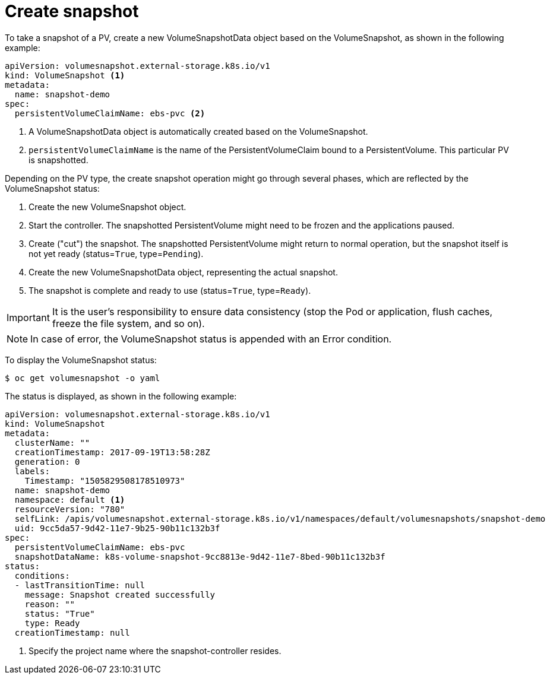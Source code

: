 // Module included in the following assemblies:
//
// * storage/persistent_storage/persistent-storage-snapshots.adoc

[id="persistent-storage-snapshots-create_{context}"]
= Create snapshot

To take a snapshot of a PV, create a new VolumeSnapshotData object based on the VolumeSnapshot, as shown in the following example:

[source,yaml]
----
apiVersion: volumesnapshot.external-storage.k8s.io/v1
kind: VolumeSnapshot <1>
metadata:
  name: snapshot-demo
spec:
  persistentVolumeClaimName: ebs-pvc <2>
----
<1> A VolumeSnapshotData object is automatically created based on the
VolumeSnapshot.

<2> `persistentVolumeClaimName` is the name of the PersistentVolumeClaim bound to a PersistentVolume. This particular PV is snapshotted.

Depending on the PV type, the create snapshot operation might go through several phases, which are reflected by the VolumeSnapshot status:

. Create the new VolumeSnapshot object.
. Start the controller. The snapshotted PersistentVolume might need to be frozen and the applications paused.
. Create ("cut") the snapshot. The snapshotted PersistentVolume might return to normal operation, but the snapshot itself is not yet ready (status=`True`, type=`Pending`).
. Create the new VolumeSnapshotData object, representing the actual snapshot.
. The snapshot is complete and ready to use (status=`True`, type=`Ready`).

[IMPORTANT]
====
It is the user's responsibility to ensure data consistency (stop the Pod or application, flush caches, freeze the file system, and so on).
====

[NOTE]
====
In case of error, the VolumeSnapshot status is appended with an Error condition.
====

To display the VolumeSnapshot status:

----
$ oc get volumesnapshot -o yaml
----
The status is displayed, as shown in the following example:

[source,yaml]
----
apiVersion: volumesnapshot.external-storage.k8s.io/v1
kind: VolumeSnapshot
metadata:
  clusterName: ""
  creationTimestamp: 2017-09-19T13:58:28Z
  generation: 0
  labels:
    Timestamp: "1505829508178510973"
  name: snapshot-demo
  namespace: default <1>
  resourceVersion: "780"
  selfLink: /apis/volumesnapshot.external-storage.k8s.io/v1/namespaces/default/volumesnapshots/snapshot-demo
  uid: 9cc5da57-9d42-11e7-9b25-90b11c132b3f
spec:
  persistentVolumeClaimName: ebs-pvc
  snapshotDataName: k8s-volume-snapshot-9cc8813e-9d42-11e7-8bed-90b11c132b3f
status:
  conditions:
  - lastTransitionTime: null
    message: Snapshot created successfully
    reason: ""
    status: "True"
    type: Ready
  creationTimestamp: null
----
<1> Specify the project name where the snapshot-controller resides.
